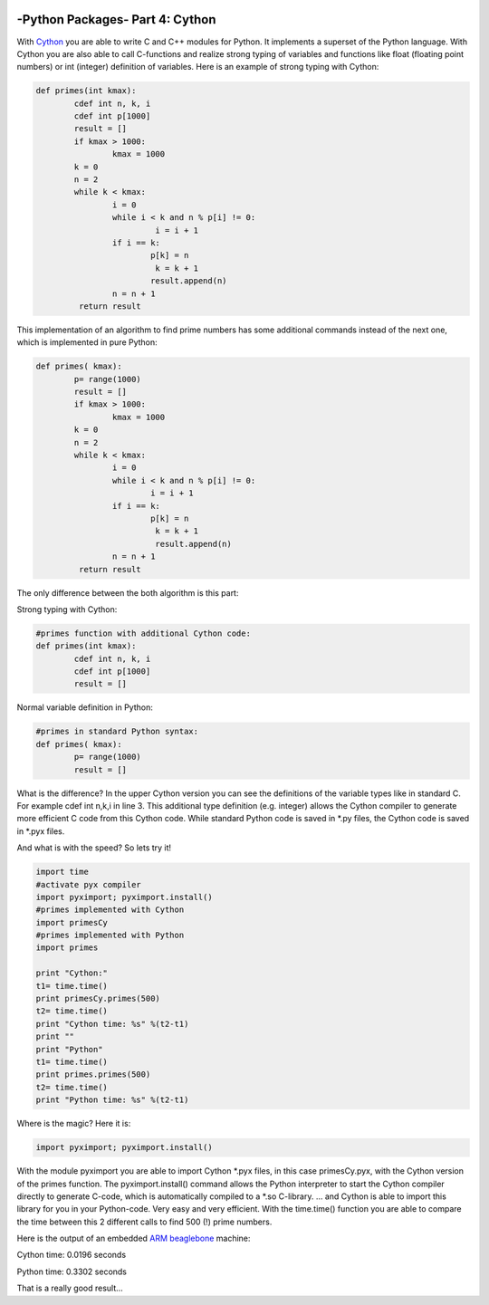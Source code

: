     .. _introcython:

****************************************************
-Python Packages- Part 4: Cython 
****************************************************

With `Cython <http://cython.org/>`_   you are able to write C and C++ modules for Python. It implements a superset of the Python language.
With Cython you are also able to call C-functions and realize strong typing of variables and functions like float 
(floating point numbers) or int (integer) definition of variables. Here is an example of strong typing with Cython:

.. code-block:: python

	def primes(int kmax):
    		cdef int n, k, i
    		cdef int p[1000]
    		result = []
    		if kmax > 1000:
			kmax = 1000
   		k = 0
   		n = 2
    		while k < kmax:
        		i = 0
        		while i < k and n % p[i] != 0:
           			 i = i + 1
        		if i == k:
            			p[k] = n
           			 k = k + 1
            			result.append(n)
        		n = n + 1
  		 return result
 
This implementation of an algorithm to find prime numbers has some additional commands instead of the next one, which is implemented in pure Python:

.. code-block:: python

	def primes( kmax):
    		p= range(1000)
    		result = []
    		if kmax > 1000:
        		kmax = 1000
    		k = 0
    		n = 2
    		while k < kmax:
        		i = 0
        		while i < k and n % p[i] != 0:
            			i = i + 1
        		if i == k:
            			p[k] = n
           			 k = k + 1
           			 result.append(n)
        		n = n + 1
    		 return result

  
The only difference between the both algorithm is this part:

Strong typing with Cython:

.. code-block:: python

	#primes function with additional Cython code:
	def primes(int kmax):
    		cdef int n, k, i
    		cdef int p[1000]
    		result = []


Normal variable definition in Python:

.. code-block:: python

	#primes in standard Python syntax:
	def primes( kmax):
    		p= range(1000)
    		result = []


What is the difference? In the upper Cython version you can see the definitions of the variable types like in standard C. For example cdef int n,k,i in line 3. 
This additional type definition (e.g. integer) allows the Cython compiler to generate more efficient C code from this Cython code. While standard Python code is 
saved in *.py files, the Cython code is saved in *.pyx files.

And what is with the speed? So lets try it!

.. code-block:: python

	import time
	#activate pyx compiler
	import pyximport; pyximport.install()
	#primes implemented with Cython
	import primesCy
	#primes implemented with Python
	import primes

	print "Cython:"
	t1= time.time()
	print primesCy.primes(500)
	t2= time.time()
	print "Cython time: %s" %(t2-t1)
	print ""
	print "Python"
	t1= time.time()
	print primes.primes(500)
	t2= time.time()
	print "Python time: %s" %(t2-t1)


Where is the magic? Here it is:

.. code-block:: python

	import pyximport; pyximport.install()


With the module pyximport you are able to import Cython *.pyx files, in this case primesCy.pyx, with the Cython version of the primes function. 
The pyximport.install() command allows the Python interpreter to start the Cython compiler directly to generate C-code, which is automatically compiled to a *.so 
C-library. ... and Cython is able to import this library for you in your Python-code. Very easy and very efficient.
With the time.time() function you are able to compare the time between this 2 different calls to find 500 (!) prime numbers.

Here is the output of an embedded `ARM beaglebone <http://beagleboard.org/Products/BeagleBone>`_  machine:

Cython time: 0.0196 seconds

Python time: 0.3302 seconds

That is a really good result...

